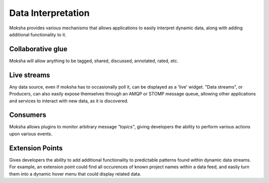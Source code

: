 ===================
Data Interpretation
===================

Moksha provides various mechanisms that allows applications to easily interpret
dynamic data, along with adding additional functionality to it.

Collaborative glue
------------------

Moksha will allow anything to be tagged, shared, discussed, annotated, rated,
etc.

Live streams
------------

Any data source, even if moksha has to occasionally poll it, can be displayed
as a 'live' widget.  "Data streams", or Producers,  can also easily expose
themselves through an AMQP or STOMP message queue, allowing other applications
and services to interact with new data, as it is discovered.

Consumers
---------

Moksha allows plugins to monitor arbitrary message `"topics"`, giving
developers the ability to perform various actions upon various events.

Extension Points
----------------

Gives developers the ability to add additional functionality to predictable
patterns found within dynamic data streams.  For example, an extension point
could find all occurences of known project names within a data feed, and easily
turn them into a dynamic hover menu that could display related data.
